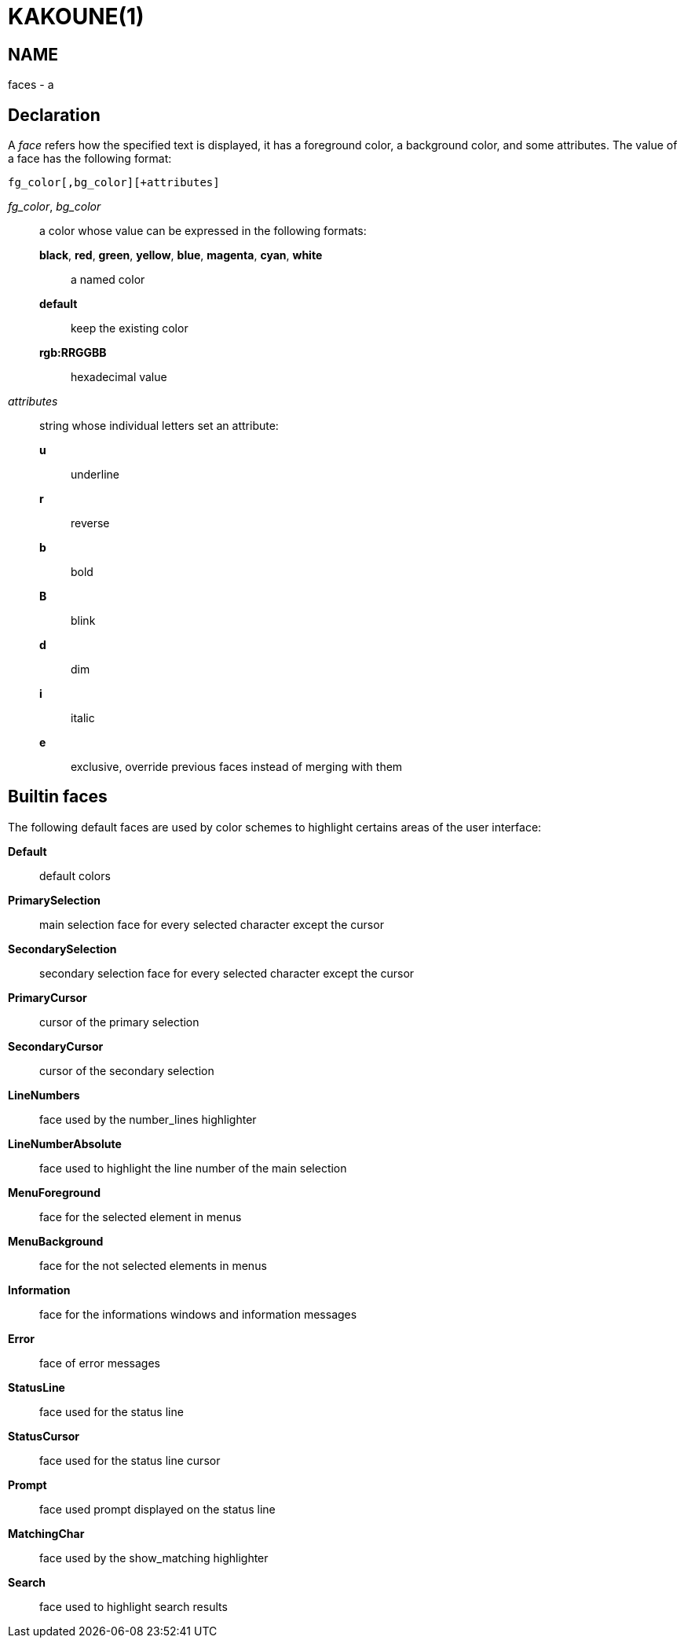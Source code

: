 KAKOUNE(1)
==========

NAME
----
faces - a

Declaration
-----------
A 'face' refers how the specified text is displayed, it has a foreground color, a background color, and some
attributes. The value of a face has the following format:

--------------------------------
fg_color[,bg_color][+attributes]
--------------------------------

'fg_color', 'bg_color'::
	a color whose value can be expressed in the following formats:
		*black*, *red*, *green*, *yellow*, *blue*, *magenta*, *cyan*, *white*:::
			a named color
		*default*:::
			keep the existing color
		*rgb:RRGGBB*:::
			hexadecimal value

'attributes'::
	string whose individual letters set an attribute:
		*u*:::
			underline
		*r*:::
			reverse
		*b*:::
			bold
		*B*:::
			blink
		*d*:::
			dim
		*i*:::
			italic
		*e*:::
			exclusive, override previous faces instead of merging with them

Builtin faces
-------------
The following default faces are used by color schemes to highlight certains areas of the user interface:

*Default*::
	default colors

*PrimarySelection*::
	main selection face for every selected character except the cursor

*SecondarySelection*::
	secondary selection face for every selected character except the cursor

*PrimaryCursor*::
	cursor of the primary selection

*SecondaryCursor*::
	cursor of the secondary selection

*LineNumbers*::
	face used by the number_lines highlighter

*LineNumberAbsolute*::
	face used to highlight the line number of the main selection

*MenuForeground*::
	face for the selected element in menus

*MenuBackground*::
	face for the not selected elements in menus

*Information*::
	face for the informations windows and information messages

*Error*::
	face of error messages

*StatusLine*::
	face used for the status line

*StatusCursor*::
	face used for the status line cursor

*Prompt*::
	face used prompt displayed on the status line

*MatchingChar*::
	face used by the show_matching highlighter

*Search*::
	face used to highlight search results
